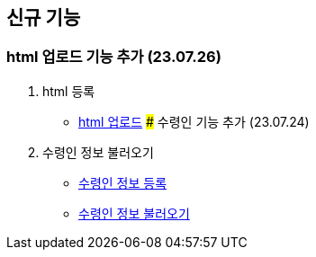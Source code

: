 == 신규 기능

### html 업로드 기능 추가 (23.07.26)

1. html 등록
- link:#_html_업로드[html 업로드]
### 수령인 기능 추가 (23.07.24)

1. 수령인 정보 불러오기
- link:#_수령인_정보_등록[수령인 정보 등록]
- link:#_수령인_정보_불러오기[수령인 정보 불러오기]